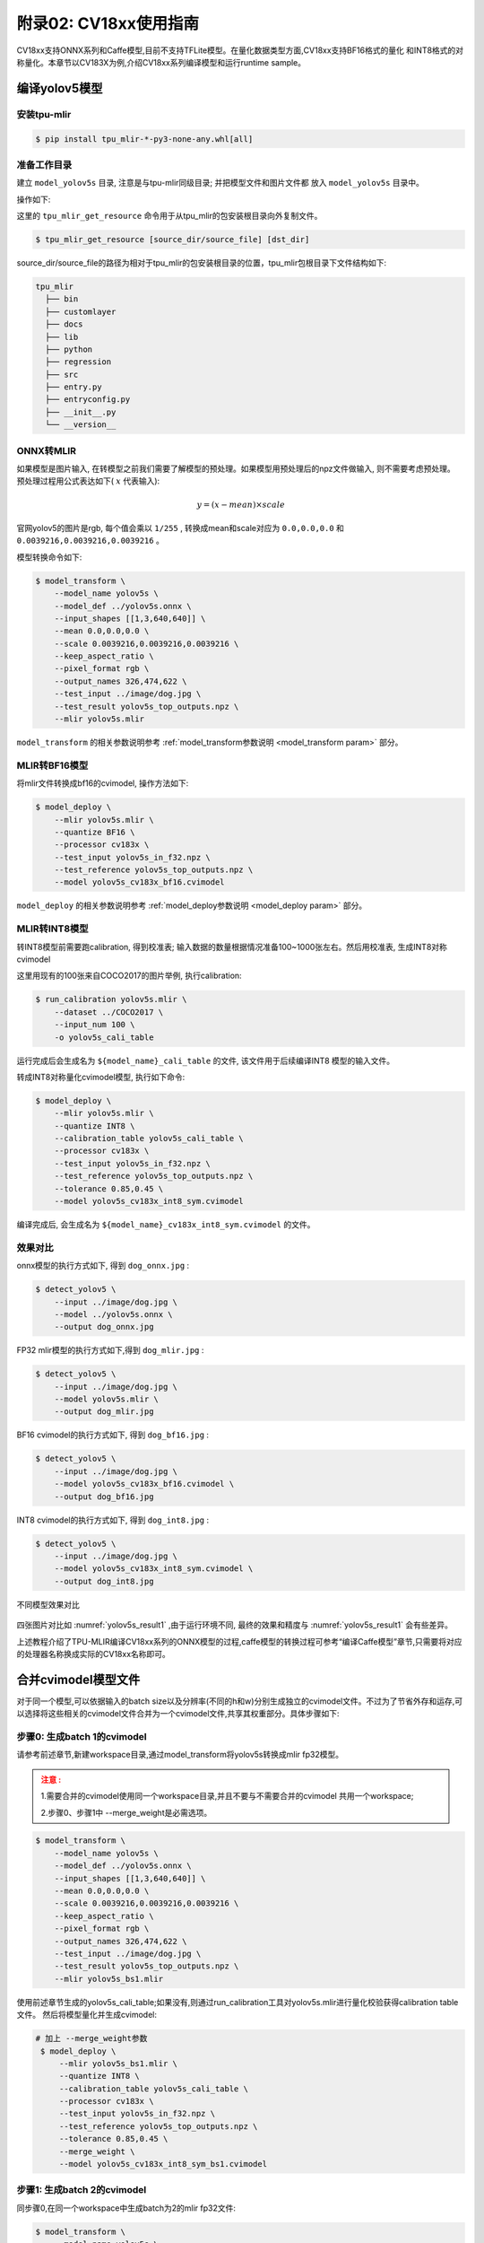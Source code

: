 .. _onnx to cvimodel:

附录02: CV18xx使用指南
===============================

CV18xx支持ONNX系列和Caffe模型,目前不支持TFLite模型。在量化数据类型方面,CV18xx支持BF16格式的量化
和INT8格式的对称量化。本章节以CV183X为例,介绍CV18xx系列编译模型和运行runtime sample。

编译yolov5模型
------------------

安装tpu-mlir
~~~~~~~~~~~~~~~~~~~~

.. code-block:: shell

   $ pip install tpu_mlir-*-py3-none-any.whl[all]

准备工作目录
~~~~~~~~~~~~~~~~~~~~

建立 ``model_yolov5s`` 目录, 注意是与tpu-mlir同级目录; 并把模型文件和图片文件都
放入 ``model_yolov5s`` 目录中。


操作如下:

.. code-block:: shell
   :linenos:

   $ mkdir model_yolov5s && cd model_yolov5s
   $ wget https://github.com/ultralytics/yolov5/releases/download/v6.0/yolov5s.onnx
   $ tpu_mlir_get_resource regression/dataset/COCO2017 .
   $ tpu_mlir_get_resource regression/image .
   $ mkdir workspace && cd workspace


这里的 ``tpu_mlir_get_resource`` 命令用于从tpu_mlir的包安装根目录向外复制文件。

.. code-block:: shell

  $ tpu_mlir_get_resource [source_dir/source_file] [dst_dir]

source_dir/source_file的路径为相对于tpu_mlir的包安装根目录的位置，tpu_mlir包根目录下文件结构如下:

.. code ::

  tpu_mlir
    ├── bin
    ├── customlayer
    ├── docs
    ├── lib
    ├── python
    ├── regression
    ├── src
    ├── entry.py
    ├── entryconfig.py
    ├── __init__.py
    └── __version__

ONNX转MLIR
~~~~~~~~~~~~~~~~~~~~

如果模型是图片输入, 在转模型之前我们需要了解模型的预处理。如果模型用预处理后的npz文件做输入, 则不需要考虑预处理。
预处理过程用公式表达如下( :math:`x` 代表输入):

.. math::

   y = (x - mean) \times scale


官网yolov5的图片是rgb, 每个值会乘以 ``1/255`` , 转换成mean和scale对应为
``0.0,0.0,0.0`` 和 ``0.0039216,0.0039216,0.0039216`` 。

模型转换命令如下:

.. code-block:: shell

   $ model_transform \
       --model_name yolov5s \
       --model_def ../yolov5s.onnx \
       --input_shapes [[1,3,640,640]] \
       --mean 0.0,0.0,0.0 \
       --scale 0.0039216,0.0039216,0.0039216 \
       --keep_aspect_ratio \
       --pixel_format rgb \
       --output_names 326,474,622 \
       --test_input ../image/dog.jpg \
       --test_result yolov5s_top_outputs.npz \
       --mlir yolov5s.mlir

``model_transform`` 的相关参数说明参考 :ref:`model_transform参数说明 <model_transform param>` 部分。

MLIR转BF16模型
~~~~~~~~~~~~~~~~~~~~

将mlir文件转换成bf16的cvimodel, 操作方法如下:

.. code-block:: shell

   $ model_deploy \
       --mlir yolov5s.mlir \
       --quantize BF16 \
       --processor cv183x \
       --test_input yolov5s_in_f32.npz \
       --test_reference yolov5s_top_outputs.npz \
       --model yolov5s_cv183x_bf16.cvimodel

``model_deploy`` 的相关参数说明参考 :ref:`model_deploy参数说明 <model_deploy param>` 部分。

MLIR转INT8模型
~~~~~~~~~~~~~~~~~~~~
转INT8模型前需要跑calibration, 得到校准表; 输入数据的数量根据情况准备100~1000张左右。然后用校准表, 生成INT8对称cvimodel

这里用现有的100张来自COCO2017的图片举例, 执行calibration:

.. code-block:: shell

   $ run_calibration yolov5s.mlir \
       --dataset ../COCO2017 \
       --input_num 100 \
       -o yolov5s_cali_table

运行完成后会生成名为 ``${model_name}_cali_table`` 的文件, 该文件用于后续编译INT8
模型的输入文件。

转成INT8对称量化cvimodel模型, 执行如下命令:

.. code-block:: shell

   $ model_deploy \
       --mlir yolov5s.mlir \
       --quantize INT8 \
       --calibration_table yolov5s_cali_table \
       --processor cv183x \
       --test_input yolov5s_in_f32.npz \
       --test_reference yolov5s_top_outputs.npz \
       --tolerance 0.85,0.45 \
       --model yolov5s_cv183x_int8_sym.cvimodel

编译完成后, 会生成名为 ``${model_name}_cv183x_int8_sym.cvimodel`` 的文件。


效果对比
~~~~~~~~~~~~~~~~~~~~

onnx模型的执行方式如下, 得到 ``dog_onnx.jpg`` :

.. code-block:: shell

   $ detect_yolov5 \
       --input ../image/dog.jpg \
       --model ../yolov5s.onnx \
       --output dog_onnx.jpg

FP32 mlir模型的执行方式如下,得到 ``dog_mlir.jpg`` :

.. code-block:: shell

   $ detect_yolov5 \
       --input ../image/dog.jpg \
       --model yolov5s.mlir \
       --output dog_mlir.jpg

BF16 cvimodel的执行方式如下, 得到 ``dog_bf16.jpg`` :

.. code-block:: shell

   $ detect_yolov5 \
       --input ../image/dog.jpg \
       --model yolov5s_cv183x_bf16.cvimodel \
       --output dog_bf16.jpg

INT8 cvimodel的执行方式如下, 得到 ``dog_int8.jpg`` :

.. code-block:: shell

   $ detect_yolov5 \
       --input ../image/dog.jpg \
       --model yolov5s_cv183x_int8_sym.cvimodel \
       --output dog_int8.jpg

.. _yolov5s_result1:
.. figure:: ../assets/yolov5s_cvi.jpg
   :height: 13cm
   :align: center

   不同模型效果对比

四张图片对比如 :numref:`yolov5s_result1` ,由于运行环境不同, 最终的效果和精度与 :numref:`yolov5s_result1` 会有些差异。

上述教程介绍了TPU-MLIR编译CV18xx系列的ONNX模型的过程,caffe模型的转换过程可参考“编译Caffe模型”章节,只需要将对应的处理器名称换成实际的CV18xx名称即可。

.. _merge weight:

合并cvimodel模型文件
--------------------------

对于同一个模型,可以依据输入的batch size以及分辨率(不同的h和w)分别生成独立的cvimodel文件。不过为了节省外存和运存,可以选择将这些相关的cvimodel文件合并为一个cvimodel文件,共享其权重部分。具体步骤如下:

步骤0: 生成batch 1的cvimodel
~~~~~~~~~~~~~~~~~~~~~~~~~~~~~~~~~~~~~~~~~~

请参考前述章节,新建workspace目录,通过model_transform将yolov5s转换成mlir fp32模型。

.. admonition:: 注意 :
  :class: attention

  1.需要合并的cvimodel使用同一个workspace目录,并且不要与不需要合并的cvimodel
  共用一个workspace;

  2.步骤0、步骤1中 --merge_weight是必需选项。


.. code-block:: shell

   $ model_transform \
       --model_name yolov5s \
       --model_def ../yolov5s.onnx \
       --input_shapes [[1,3,640,640]] \
       --mean 0.0,0.0,0.0 \
       --scale 0.0039216,0.0039216,0.0039216 \
       --keep_aspect_ratio \
       --pixel_format rgb \
       --output_names 326,474,622 \
       --test_input ../image/dog.jpg \
       --test_result yolov5s_top_outputs.npz \
       --mlir yolov5s_bs1.mlir

使用前述章节生成的yolov5s_cali_table;如果没有,则通过run_calibration工具对yolov5s.mlir进行量化校验获得calibration table文件。
然后将模型量化并生成cvimodel:

.. code-block:: shell

  # 加上 --merge_weight参数
   $ model_deploy \
       --mlir yolov5s_bs1.mlir \
       --quantize INT8 \
       --calibration_table yolov5s_cali_table \
       --processor cv183x \
       --test_input yolov5s_in_f32.npz \
       --test_reference yolov5s_top_outputs.npz \
       --tolerance 0.85,0.45 \
       --merge_weight \
       --model yolov5s_cv183x_int8_sym_bs1.cvimodel

步骤1: 生成batch 2的cvimodel
~~~~~~~~~~~~~~~~~~~~~~~~~~~~~

同步骤0,在同一个workspace中生成batch为2的mlir fp32文件:

.. code-block:: shell

   $ model_transform \
       --model_name yolov5s \
       --model_def ../yolov5s.onnx \
       --input_shapes [[2,3,640,640]] \
       --mean 0.0,0.0,0.0 \
       --scale 0.0039216,0.0039216,0.0039216 \
       --keep_aspect_ratio \
       --pixel_format rgb \
       --output_names 326,474,622 \
       --test_input ../image/dog.jpg \
       --test_result yolov5s_top_outputs.npz \
       --mlir yolov5s_bs2.mlir

.. code-block:: shell

  # 加上 --merge_weight参数
   $ model_deploy \
       --mlir yolov5s_bs2.mlir \
       --quantize INT8 \
       --calibration_table yolov5s_cali_table \
       --processor cv183x \
       --test_input yolov5s_in_f32.npz \
       --test_reference yolov5s_top_outputs.npz \
       --tolerance 0.85,0.45 \
       --merge_weight \
       --model yolov5s_cv183x_int8_sym_bs2.cvimodel

步骤2: 合并batch 1和batch 2的cvimodel
~~~~~~~~~~~~~~~~~~~~~~~~~~~~~~~~~~~~~~

使用model_tool合并两个cvimodel文件:

.. code-block:: shell

  model_tool \
    --combine \
      yolov5s_cv183x_int8_sym_bs1.cvimodel \
      yolov5s_cv183x_int8_sym_bs2.cvimodel \
      -o yolov5s_cv183x_int8_sym_bs1_bs2.cvimodel

步骤3: runtime接口调用cvimodel
~~~~~~~~~~~~~~~~~~~~~~~~~~~~~~~~~~~~~~

可以通过以下命令查看bs1和bs2指令的program id:

.. code-block:: shell

  model_tool --info yolov5s_cv183x_int8_sym_bs1_bs2.cvimodel

在运行时可以通过如下方式去运行不同的batch命令:

.. code-block:: c++

  CVI_MODEL_HANDEL bs1_handle;
  CVI_RC ret = CVI_NN_RegisterModel("yolov5s_cv183x_int8_sym_bs1_bs2.cvimodel", &bs1_handle);
  assert(ret == CVI_RC_SUCCESS);
  // 选择bs1的program id
  CVI_NN_SetConfig(bs1_handle, OPTION_PROGRAM_INDEX, 0);
  CVI_NN_GetInputOutputTensors(bs1_handle, ...);
  ....


  CVI_MODEL_HANDLE bs2_handle;
  // 复用已加载的模型
  CVI_RC ret = CVI_NN_CloneModel(bs1_handle, &bs2_handle);
  assert(ret == CVI_RC_SUCCESS);
  // 选择bs2的program id
  CVI_NN_SetConfig(bs2_handle, OPTION_PROGRAM_INDEX, 1);
  CVI_NN_GetInputOutputTensors(bs2_handle, ...);
  ...

  // 最后销毁bs1_handle, bs2_handel
  CVI_NN_CleanupModel(bs1_handle);
  CVI_NN_CleanupModel(bs2_handle);

综述: 合并过程
~~~~~~~~~~~~~~~~~~~~~~~~~~~~~~~~~~~~~~

使用上面命令,不论是相同模型还是不同模型,均可以进行合并。
合并的原理是: 模型生成过程中,会叠加前面模型的weight(如果相同则共用)。

主要步骤在于:

1. 用model_deploy生成模型时,加上--merge_weight参数
2. 要合并的模型的生成目录必须是同一个,且在合并模型前不要清理任何中间文件(叠加前面模型weight通过中间文件_weight_map.csv实现)
3. 用model_tool --combine 将多个cvimodel合并


编译和运行runtime sample
--------------------------

本章首先介绍EVB如何运行sample应用程序,然后介绍如何交叉编译sample应用程序,最后介绍docker仿真编译和运行sample。具体包括4个samples:
* Sample-1 : classifier (mobilenet_v2)

* Sample-2 : classifier_bf16 (mobilenet_v2)

* Sample-3 : classifier fused preprocess (mobilenet_v2)

* Sample-4 : classifier multiple batch (mobilenet_v2)

在EVB运行release提供的sample预编译程序
~~~~~~~~~~~~~~~~~~~~~~~~~~~~~~~~~~~~~~

需要如下文件:

* cvitek_tpu_sdk_[cv186x|cv183x|cv182x|cv182x_uclibc|cv181x_glibc32|cv181x_musl_riscv64_rvv|cv180x_musl_riscv64_rvv|cv181x_glibc_riscv64].tar.gz
* cvimodel_samples_[cv186x|cv183x|cv182x|cv181x|cv180x].tar.gz

将根据处理器类型选择所需文件加载至EVB的文件系统,于evb上的linux console执行,以cv183x为例:

解压samples使用的model文件(以cvimodel格式交付),并解压TPU_SDK,并进入samples目录,执行测试,过程如下:

.. code-block:: shell

   #env
   tar zxf cvimodel_samples_cv183x.tar.gz
   export MODEL_PATH=$PWD/cvimodel_samples
   tar zxf cvitek_tpu_sdk_cv183x.tar.gz
   export TPU_ROOT=$PWD/cvitek_tpu_sdk
   cd cvitek_tpu_sdk && source ./envs_tpu_sdk.sh
   # get cvimodel info
   cd samples
   ./bin/cvi_sample_model_info $MODEL_PATH/mobilenet_v2.cvimodel

   ####################################
   # sample-1 : classifier
   ###################################
   ./bin/cvi_sample_classifier \
       $MODEL_PATH/mobilenet_v2.cvimodel \
       ./data/cat.jpg \
       ./data/synset_words.txt

   # TOP_K[5]:
   #  0.326172, idx 282, n02123159 tiger cat
   #  0.326172, idx 285, n02124075 Egyptian cat
   #  0.099609, idx 281, n02123045 tabby, tabby cat
   #  0.071777, idx 287, n02127052 lynx, catamount
   #  0.041504, idx 331, n02326432 hare

   ####################################
   # sample-2 : classifier_bf16
   ###################################
   ./bin/cvi_sample_classifier_bf16 \
       $MODEL_PATH/mobilenet_v2_bf16.cvimodel \
       ./data/cat.jpg \
       ./data/synset_words.txt

   # TOP_K[5]:
   #  0.314453, idx 285, n02124075 Egyptian cat
   #  0.040039, idx 331, n02326432 hare
   #  0.018677, idx 330, n02325366 wood rabbit, cottontail, cottontail rabbit
   #  0.010986, idx 463, n02909870 bucket, pail
   #  0.010986, idx 852, n04409515 tennis ball


   ############################################
   # sample-3 : classifier fused preprocess
   ############################################
   ./bin/cvi_sample_classifier_fused_preprocess \
       $MODEL_PATH/mobilenet_v2_fused_preprocess.cvimodel \
       ./data/cat.jpg \
       ./data/synset_words.txt

   # TOP_K[5]:
   #  0.326172, idx 282, n02123159 tiger cat
   #  0.326172, idx 285, n02124075 Egyptian cat
   #  0.099609, idx 281, n02123045 tabby, tabby cat
   #  0.071777, idx 287, n02127052 lynx, catamount
   #  0.041504, idx 331, n02326432 hare

   ############################################
   # sample-4 : classifier multiple batch
   ############################################
   ./bin/cvi_sample_classifier_multi_batch \
       $MODEL_PATH/mobilenet_v2_bs1_bs4.cvimodel \
       ./data/cat.jpg \
       ./data/synset_words.txt

   # TOP_K[5]:
   #  0.326172, idx 282, n02123159 tiger cat
   #  0.326172, idx 285, n02124075 Egyptian cat
   #  0.099609, idx 281, n02123045 tabby, tabby cat
   #  0.071777, idx 287, n02127052 lynx, catamount
   #  0.041504, idx 331, n02326432 hare

同时提供脚本作为参考,执行效果与直接运行相同,如下:

.. code-block:: shell

   ./run_classifier.sh
   ./run_classifier_bf16.sh
   ./run_classifier_fused_preprocess.sh
   ./run_classifier_multi_batch.sh

**在cvitek_tpu_sdk/samples/samples_extra目录下有更多的samples,可供参考:**

.. code-block:: shell

   ./bin/cvi_sample_detector_yolo_v3_fused_preprocess \
       $MODEL_PATH/yolo_v3_416_fused_preprocess_with_detection.cvimodel \
       ./data/dog.jpg \
       yolo_v3_out.jpg

   ./bin/cvi_sample_detector_yolo_v5_fused_preprocess \
       $MODEL_PATH/yolov5s_fused_preprocess.cvimodel \
       ./data/dog.jpg \
       yolo_v5_out.jpg

   ./bin/cvi_sample_detector_yolox_s \
       $MODEL_PATH/yolox_s.cvimodel \
       ./data/dog.jpg \
       yolox_s_out.jpg

   ./bin/cvi_sample_alphapose_fused_preprocess \
       $MODEL_PATH/yolo_v3_416_fused_preprocess_with_detection.cvimodel \
       $MODEL_PATH/alphapose_fused_preprocess.cvimodel \
       ./data/pose_demo_2.jpg \
       alphapose_out.jpg

   ./bin/cvi_sample_fd_fr_fused_preprocess \
       $MODEL_PATH/retinaface_mnet25_600_fused_preprocess_with_detection.cvimodel \
       $MODEL_PATH/arcface_res50_fused_preprocess.cvimodel \
       ./data/obama1.jpg \
       ./data/obama2.jpg

交叉编译samples程序
~~~~~~~~~~~~~~~~~~~~~~~~~~~~~~~~~~~~~~~~~

发布包有samples的源代码,按照本节方法在Docker环境下交叉编译samples程序,然后在evb上运行。

本节需要如下文件:

* cvitek_tpu_sdk_[cv186x|cv183x|cv182x|cv182x_uclibc|cv181x_glibc32|cv181x_musl_riscv64_rvv|cv180x_musl_riscv64_rvv].tar.gz
* cvitek_tpu_samples.tar.gz

aarch 64位  (如cv183x aarch64位平台)
``````````````````````````````````````

SDK准备:

.. code-block:: shell

   tar zxf host-tools.tar.gz
   tar zxf cvitek_tpu_sdk_cv183x.tar.gz
   export PATH=$PWD/host-tools/gcc/gcc-linaro-6.3.1-2017.05-x86_64_aarch64-linux-gnu/bin:$PATH
   export TPU_SDK_PATH=$PWD/cvitek_tpu_sdk
   cd cvitek_tpu_sdk && source ./envs_tpu_sdk.sh && cd ..

编译samples,安装至install_samples目录:

.. code-block:: shell

   tar zxf cvitek_tpu_samples.tar.gz
   cd cvitek_tpu_samples
   mkdir build_soc
   cd build_soc
   cmake -G Ninja \
       -DCMAKE_BUILD_TYPE=RELEASE \
       -DCMAKE_C_FLAGS_RELEASE=-O3 \
       -DCMAKE_CXX_FLAGS_RELEASE=-O3 \
       -DCMAKE_TOOLCHAIN_FILE=$TPU_SDK_PATH/cmake/toolchain-aarch64-linux.cmake \
       -DTPU_SDK_PATH=$TPU_SDK_PATH \
       -DOPENCV_PATH=$TPU_SDK_PATH/opencv \
       -DCMAKE_INSTALL_PREFIX=../install_samples \
       ..
   cmake --build . --target install


arm 32位  (如cv183x平台32位、cv182x平台)
``````````````````````````````````````````

SDK准备:

.. code-block:: shell

   tar zxf host-tools.tar.gz
   tar zxf cvitek_tpu_sdk_cv182x.tar.gz
   export TPU_SDK_PATH=$PWD/cvitek_tpu_sdk
   export PATH=$PWD/host-tools/gcc/gcc-linaro-6.3.1-2017.05-x86_64_arm-linux-gnueabihf/bin:$PATH
   cd cvitek_tpu_sdk && source ./envs_tpu_sdk.sh && cd ..

如果docker版本低于1.7,则需要更新32位系统库(只需一次):

.. code-block:: shell

   dpkg --add-architecture i386
   apt-get update
   apt-get install libc6:i386 libncurses5:i386 libstdc++6:i386


编译samples,安装至install_samples目录:

.. code-block:: shell

   tar zxf cvitek_tpu_samples.tar.gz
   cd cvitek_tpu_samples
   mkdir build_soc
   cd build_soc
   cmake -G Ninja \
       -DCMAKE_BUILD_TYPE=RELEASE \
       -DCMAKE_C_FLAGS_RELEASE=-O3 \
       -DCMAKE_CXX_FLAGS_RELEASE=-O3 \
       -DCMAKE_TOOLCHAIN_FILE=$TPU_SDK_PATH/cmake/toolchain-linux-gnueabihf.cmake \
       -DTPU_SDK_PATH=$TPU_SDK_PATH \
       -DOPENCV_PATH=$TPU_SDK_PATH/opencv \
       -DCMAKE_INSTALL_PREFIX=../install_samples \
       ..
   cmake --build . --target install


uclibc 32位平台 (cv182x uclibc平台)
``````````````````````````````````````

SDK准备:

.. code-block:: shell

   tar zxf host-tools.tar.gz
   tar zxf cvitek_tpu_sdk_cv182x_uclibc.tar.gz
   export TPU_SDK_PATH=$PWD/cvitek_tpu_sdk
   export PATH=$PWD/host-tools/gcc/arm-cvitek-linux-uclibcgnueabihf/bin:$PATH
   cd cvitek_tpu_sdk && source ./envs_tpu_sdk.sh && cd ..

如果docker版本低于1.7,则需要更新32位系统库(只需一次):

.. code-block:: shell

   dpkg --add-architecture i386
   apt-get update
   apt-get install libc6:i386 libncurses5:i386 libstdc++6:i386


编译samples,安装至install_samples目录:

.. code-block:: shell

   tar zxf cvitek_tpu_samples.tar.gz
   cd cvitek_tpu_samples
   mkdir build_soc
   cd build_soc
   cmake -G Ninja \
       -DCMAKE_BUILD_TYPE=RELEASE \
       -DCMAKE_C_FLAGS_RELEASE=-O3 \
       -DCMAKE_CXX_FLAGS_RELEASE=-O3 \
       -DCMAKE_TOOLCHAIN_FILE=$TPU_SDK_PATH/cmake/toolchain-linux-uclibc.cmake \
       -DTPU_SDK_PATH=$TPU_SDK_PATH \
       -DOPENCV_PATH=$TPU_SDK_PATH/opencv \
       -DCMAKE_INSTALL_PREFIX=../install_samples \
       ..
   cmake --build . --target install


riscv64位 musl平台 (如cv181x、cv180x riscv64位 musl平台)
``````````````````````````````````````````````````````````````

SDK准备:

.. code-block:: shell

   tar zxf host-tools.tar.gz
   tar zxf cvitek_tpu_sdk_cv181x_musl_riscv64_rvv.tar.gz
   export TPU_SDK_PATH=$PWD/cvitek_tpu_sdk
   export PATH=$PWD/host-tools/gcc/riscv64-linux-musl-x86_64/bin:$PATH
   cd cvitek_tpu_sdk && source ./envs_tpu_sdk.sh && cd ..

编译samples,安装至install_samples目录:

.. code-block:: shell

   tar zxf cvitek_tpu_samples.tar.gz
   cd cvitek_tpu_samples
   mkdir build_soc
   cd build_soc
   cmake -G Ninja \
       -DCMAKE_BUILD_TYPE=RELEASE \
       -DCMAKE_C_FLAGS_RELEASE=-O3 \
       -DCMAKE_CXX_FLAGS_RELEASE=-O3 \
       -DCMAKE_TOOLCHAIN_FILE=$TPU_SDK_PATH/cmake/toolchain-riscv64-linux-musl-x86_64.cmake \
       -DTPU_SDK_PATH=$TPU_SDK_PATH \
       -DOPENCV_PATH=$TPU_SDK_PATH/opencv \
       -DCMAKE_INSTALL_PREFIX=../install_samples \
       ..
   cmake --build . --target install

riscv64位 glibc平台 (如cv181x、cv180x riscv64位glibc平台)
``````````````````````````````````````````````````````````

SDK准备:

.. code-block:: shell

   tar zxf host-tools.tar.gz
   tar zxf cvitek_tpu_sdk_cv181x_glibc_riscv64.tar.gz
   export TPU_SDK_PATH=$PWD/cvitek_tpu_sdk
   export PATH=$PWD/host-tools/gcc/riscv64-linux-x86_64/bin:$PATH
   cd cvitek_tpu_sdk && source ./envs_tpu_sdk.sh && cd ..

编译samples,安装至install_samples目录:

.. code-block:: shell

   tar zxf cvitek_tpu_samples.tar.gz
   cd cvitek_tpu_samples
   mkdir build_soc
   cd build_soc
   cmake -G Ninja \
       -DCMAKE_BUILD_TYPE=RELEASE \
       -DCMAKE_C_FLAGS_RELEASE=-O3 \
       -DCMAKE_CXX_FLAGS_RELEASE=-O3 \
       -DCMAKE_TOOLCHAIN_FILE=$TPU_SDK_PATH/cmake/toolchain-riscv64-linux-x86_64.cmake \
       -DTPU_SDK_PATH=$TPU_SDK_PATH \
       -DOPENCV_PATH=$TPU_SDK_PATH/opencv \
       -DCMAKE_INSTALL_PREFIX=../install_samples \
       ..
   cmake --build . --target install


docker环境仿真运行的samples程序
~~~~~~~~~~~~~~~~~~~~~~~~~~~~~~~

需要如下文件:

* cvitek_tpu_sdk_x86_64.tar.gz
* cvimodel_samples_[cv186x|cv183x|cv182x|cv181x|cv180x].tar.gz
* cvitek_tpu_samples.tar.gz


TPU sdk准备:

.. code-block:: shell

   tar zxf cvitek_tpu_sdk_x86_64.tar.gz
   export TPU_SDK_PATH=$PWD/cvitek_tpu_sdk
   cd cvitek_tpu_sdk && source ./envs_tpu_sdk.sh && cd ..

编译samples,安装至install_samples目录:

.. code-block:: shell

   tar zxf cvitek_tpu_samples.tar.gz
   cd cvitek_tpu_samples
   mkdir build
   cd build
   cmake -G Ninja \
      -DCMAKE_BUILD_TYPE=RELEASE \
      -DCMAKE_C_FLAGS_RELEASE=-O3 \
      -DCMAKE_CXX_FLAGS_RELEASE=-O3 \
      -DTPU_SDK_PATH=$TPU_SDK_PATH \
      -DCNPY_PATH=$TPU_SDK_PATH/cnpy \
      -DOPENCV_PATH=$TPU_SDK_PATH/opencv \
      -DCMAKE_INSTALL_PREFIX=../install_samples \
      ..
   cmake --build . --target install

运行samples程序:

.. code-block:: shell

   # envs
   tar zxf cvimodel_samples_cv183x.tar.gz
   export MODEL_PATH=$PWD/cvimodel_samples

   # get cvimodel info
   cd ../install_samples
   ./bin/cvi_sample_model_info $MODEL_PATH/mobilenet_v2.cvimodel

**其他samples运行命令参照EVB运行命令**

FAQ
----

模型转换常见问题
~~~~~~~~~~~~~~~~~~~~

1 模型转换问题
````````````````

  1.1 pytorch,tensorflow等是否能直接转换为cvimodel?

    pytorch: 支持通过 ``jit.trace(torch_model.eval(), inputs).save(`model_name.pt`)`` 静态化后的pt模型。

    tensorflow / 其它: 暂不支持,可以通过onnx间接支持tf模型。

  1.2 执行model_transform报错

    ``model_transform`` 命令作用是将onnx,caffe框架模型转化为fp32 mlir形式,报错很大概率就是存在不支持的算子或者算子属性不兼容,可以反馈给tpu团队解决。

  1.3 执行model_deploy报错

    ``model_deploy`` 作用是先将fp32 mlir通过量化转为int8/bf16mlir形式,然后再将int8/bf16mlir转化为cvimodel。
    在转化的过程中,会涉及到两次相似度的对比: 一次是fp32 mlir与int8/bf16mlir之间的量化对比,一次是int8/bf16mlir与最终转化出来的cvimodel的相似度对比,若相似度对比失败则会出现下列问题:

    .. figure:: ../assets/compare_failed.png
       :height: 13cm
       :align: center

    解决方法: ``tolerance`` 参数不对。模型转换过程会对int8/bf16 mlir与fp32 mlir的输出计算相似度,而tolerance作用就是限制相似度的最低值,若计算出的相似度的最小值低于对应的预设的tolerance值则程序会停止执行, 可以考虑对tolerance进行调整。(如果相似度的最小值过低请反馈到tpu团队解决)。

  1.4 ``model_transform`` 的 ``pixel_format`` 参数和 ``model_deploy`` 的 ``customization_format`` 参数的差异?

    channel_order是原始模型的输入图片类型(只支持gray/rgb planar/bgr planar),customization_format是转换成cvimodel后的输入图片类型,由客户自行决定,需与 :ref:`fuse_preprocess <fuse preprocess>` 共同使用(如果输入图片是通过VPSS或者VI获取的YUV图片,可以设置customization_format为YUV格式)。如果pixel_format与customization_format不一致,cvimodel推理时会自动将输入转成pixel_format指定的类型。

  1.5 是否支持多输入模型,怎么进行预处理?

    仅支持多输入图片使用同一种预处理方式的模型,不支持多输入图片使用不同预处理方式的模型。

2 量化问题
````````````

  2.1 跑run_calibration提示KeyError: 'images'

    传入的images的路径不对,请检查数据集的路径是否正确。

  2.2 跑量化如何处理多输入问题?

    多输入模型跑run_calibration时, 需要多输入模型跑run_calibration时, 可使用.npz存储多个输入，或使用--data_list参数，且data_list中的每行的多个输入由“，”隔开。

  2.3 跑量化输入会进行预处理吗?

    会的,根据model_transform的预处理参数保存到mlir文件中,量化过程会进行加载预处理参数进行预处理。

  2.4 跑量化输入程序被系统kill或者显示分配内存失败

    需要先检查主机的内存是否足够,常见的模型需要8G内存左右即可。如果内存不够,可尝试在运行run_calibration时,添加以下参数来减少内存需求。

     .. code-block:: shell

       --tune_num 2   			#默认为5

  2.5 是否支持手动修改calibration table?

    支持,但是不建议修改。

3 其它常见问题
````````````````````

  3.1 转换后的模型是否支持加密?

    暂时不支持。

  3.2 bf16的模型与int8模型的速度差异是多少?

    大约是3-4倍时间差异,具体的数据需要通过实验验证。

  3.3 是否支持动态shape?

    cvimodel不支持动态shape。如果是固定的几种shape可以依据输入的batch_size以及不同的h和w分别生成独立的cvimodel文件,通过共享权重的形式合并为一个cvimodel。详见: :ref:`合并cvimodel模型文件 <merge weight>`

模型评估常见问题
~~~~~~~~~~~~~~~~~~~~

1 模型的评估流程?
`````````````````

  先转化为bf16模型,通过 ``model_tool --info xxxx.cvimodel`` 命令来评估模型所需要的ION内存以及所占的存储空间,接着在板子上执行 ``model_runner`` 来评估模型运行的时间,之后根据提供的sample来评估业务场景下模型精度效果。模型输出的效果准确性符合预期之后,再转化为int8模型再完成与bf16模型相同的流程

2 量化后精度与原来模型对不上,如何调试?
``````````````````````````````````````

  2.1 确保 ``model_deploy`` 的 ``--test_input``, ``--test_reference``, ``--compare_all``, ``--tolerance`` 参数进行了正确设置。

  2.2 比较bf16模型与原始模型的运行结果,确保误差不大。如果误差较大,先确认预处理和后处理是否正确。

  2.3 如果int8模型精度差:

    1) 确认 ``run_calibration`` 使用的数据集为训练模型时使用的验证集;

    2) 可以增加 ``run_calibration`` 使用的业务场景数据集(一般为100-1000张图片)。

  2.4 确认输入类型:

    1) 若指定 ``--fuse_preprocess`` 参数,cvimodel的input类型为uint8;

    2) 若指定 ``--quant_input`` , 一般情况下,bf16_cvimoel的input类型为bf16,int8_cvimodel的input类型为int8;

    3) input类型也可以通过model_tool --info xxx.cvimodel查看

3 bf16模型的速度比较慢,int8模型精度不符合预期怎么办?
````````````````````````````````````````````````````

  使用混精度量化方法,可参考 :ref:`mix precision` 。

模型部署常见问题
~~~~~~~~~~~~~~~~~~~~

1 CVI_NN_Forward接口调用多次后出错或者卡住时间过长?
```````````````````````````````````````````````````

  可能驱动或者硬件问题,需要反馈给tpu团队解决。

2 模型预处理速度比较慢?
```````````````````````

  2.1 转模型的时候可以在运行 ``model_deploy`` 时加上 ``fuse_preprocess`` 参数, 将预处理放到深度学习处理器内部来处理。

  2.2 如果图片是从vpss或者vi获取, 那么可以在转模型时使用 ``fuse_preprocess、aligned_input`` , 然后使用 ``CVI_NN_SetTensorPhysicalAddr`` 等接口直接将input tensor地址设置为图片的物理地址, 减少数据拷贝耗时。

3 docker的推理和evb推理的浮点和定点结果是否一样?
``````````````````````````````````````````````````

  定点无差异, 浮点有差异, 但是相似度比较高, 误差可以忽略。

4 如果要跑多个模型支持多线程并行吗?
````````````````````````````````````

  支持多线程, 但是多个模型在深度学习处理器上推理时是串行进行的。

5 填充input tensor相关接口区别
```````````````````````````````

  ``CVI_NN_SetTensorPtr`` : 设置input tensor的虚拟地址，原本的tensor 内存不会释放。推理时从用户设置的虚拟地址 **拷贝数据** 到原本的tensor内存上。

  ``CVI_NN_SetTensorPhysicalAddr`` : 设置input tensor的物理地址，原本的tensor 内存会释放。推理时直接从新设置的物理地址读取数据, **无需拷贝数据** 。从VPSS获取的Frame可以调用这个接口，传入Frame的首地址。注意需要转模型的时候 ``model_deploy`` 设置 ``--fused_preprocess --aligned_input`` 才能调用此接口。

  ``CVI_NN_SetTensorWithVideoFrame`` : 通过VideoFrame结构体来填充Input Tensor。注意VideoFrame的地址为物理地址。如果转模型设置 ``--fuse_preprocess --aligned_input`` ，则等同于 ``CVI_NN_SetTensorPhysicalAddr`` ，否则会将VideoFrame的数据拷贝到Input Tensor。

  ``CVI_NN_SetTensorWithAlignedFrames`` : 支持多batch，与 ``CVI_NN_SetTensorWithVideoFrame`` 类似。

  ``CVI_NN_FeedTensorWithFrames`` : 与 ``CVI_NN_SetTensorWithVideoFrame`` 类似。

6 模型载入后ion内存分配问题
`````````````````````````````

  6.1 调用 ``CVI_NN_RegisterModel`` 后会为weight和cmdbuf分配ion内存(从model_tool可以看到weight和cmdbuf大小)

  6.2 调用 ``CVI_NN_GetInputOutputTensors`` 后会为tensor(包括private_gmem, shared_gmem, io_mem)分配ion内存

  6.3 ``CVI_NN_CloneModel`` 可以共享weight和cmdbuf内存

  6.4 其他接口均不会再申请ion内存, 即除了初始化, 其他阶段模型都不会再申请内存。

  6.5 不同模型的shared_gmem是可以共享(包括多线程情况), 因此优先初始化shared_gmem最大的模型可以节省ion内存。

7 加载业务程序后模型推理时间变长
`````````````````````````````````

  设置环境变量 ``export TPU_ENABLE_PMU=1`` 后, 模型推理时会打印tpu日志, 记录tdma_exe_ms、tiu_exe_ms、inference_ms这3个耗时。一般加载业务后tdma_exe_ms会变长, tiu_exe_ms不变, 这是因为tdma_exe_ms是内存搬运数据耗时, 如果内存带宽不够用了, tdma耗时就会增加。

  优化的方向:

    1) vpss/venc等优化chn, 降低分辨率

    2) 业务层减少内存拷贝, 如图片尽量保存引用, 减少拷贝等

    3) 模型填充Input tensor时, 使用无拷贝的方式

其他常见问题
~~~~~~~~~~~~~~~~~~~~

1 在cv182x/cv181x/cv180x板端环境中出现: taz:invalid option --z解压失败的情况
`````````````````````````````````````````````````````````````````````````````

  先在其他linux环境下解压, 再放到板子中使用, 因为window不支持软链接, 所以在windows环境下解压可能导致软链接失效导致报错

2 若tensorflow模型为saved_model的pb形式, 如何进行转化为frozen_model的pb形式
``````````````````````````````````````````````````````````````````````````````

  .. code-block:: shell

   import tensorflow as tf
   from tensorflow.keras.applications.mobilenet_v2 import MobileNetV2
   from tensorflow.keras.preprocessing import image
   from tensorflow.keras.applications.mobilenet_v2 import preprocess_input, decode_predictions
   import numpy as np
   import tf2onnx
   import onnxruntime as rt

   img_path = "./cat.jpg"
   # pb model and variables should in model dir
   pb_file_path = "your model dir"
   img = image.load_img(img_path, target_size=(224, 224))
   x = image.img_to_array(img)
   x = np.expand_dims(x, axis=0)
   # Or set your preprocess here
   x = preprocess_input(x)

   model = tf.keras.models.load_model(pb_file_path)
   preds = model.predict(x)

   # different model input shape and name will differently
   spec = (tf.TensorSpec((1, 224, 224, 3), tf.float32, name="input"), )
   output_path = model.name + ".onnx"

   model_proto, _ = tf2onnx.convert.from_keras(model, input_signature=spec, opset=13, output_path=output_path)
